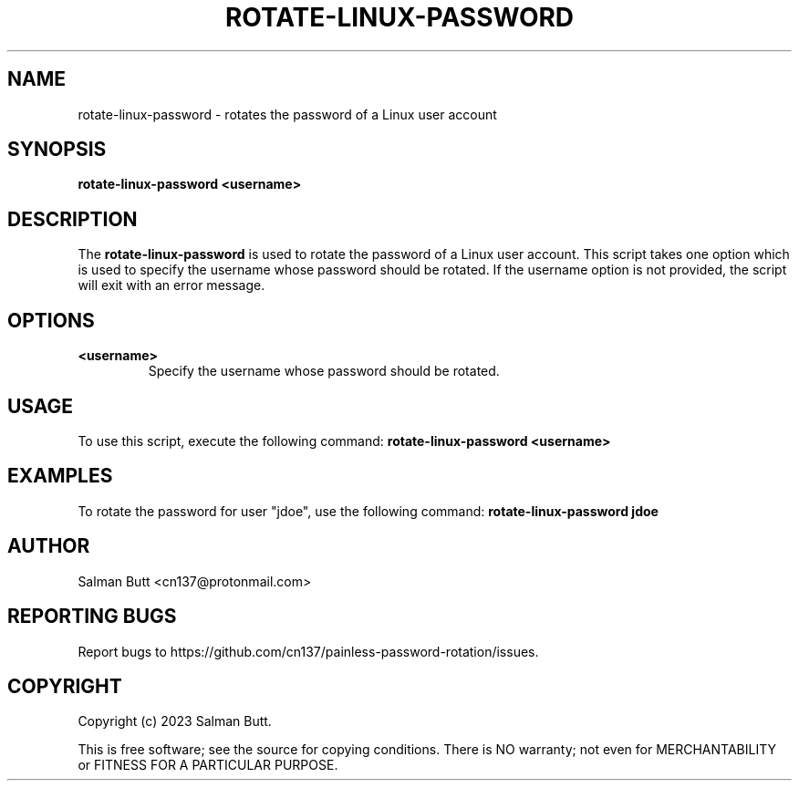 .TH ROTATE-LINUX-PASSWORD 1 "06 Mar 2023" "rotate-linux-password" "General Command Manual"
.SH NAME
rotate-linux-password - rotates the password of a Linux user account
.SH SYNOPSIS
.B rotate-linux-password
\fB<username>\fR
.SH DESCRIPTION
The \fBrotate-linux-password\fR is used to rotate the password of a Linux user account. This script takes one option which is used to specify the username whose password should be rotated. If the username option is not provided, the script will exit with an error message.
.SH OPTIONS
.TP
\fB<username>\fR
Specify the username whose password should be rotated.
.SH USAGE
To use this script, execute the following command:
.B
rotate-linux-password <username>
.SH EXAMPLES
To rotate the password for user "jdoe", use the following command:
.B
rotate-linux-password jdoe
.SH AUTHOR
Salman Butt <cn137@protonmail.com>
.SH "REPORTING BUGS"
Report bugs to https://github.com/cn137/painless-password-rotation/issues.
.SH COPYRIGHT
Copyright (c) 2023 Salman Butt.
.br

This is free software; see the source for copying conditions.  There is NO
warranty; not even for MERCHANTABILITY or FITNESS FOR A PARTICULAR PURPOSE.
